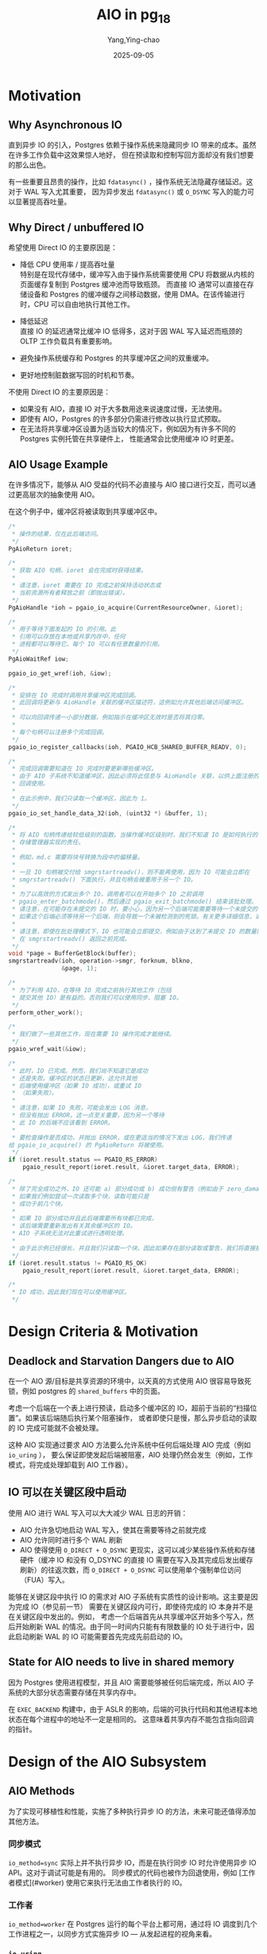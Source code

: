 :PROPERTIES:
:ID:       7815851c-f532-4b9a-8f42-2b04783211ae
:NOTER_DOCUMENT: attachments/README.md
:NOTER_OPEN: find-file
:END:
#+TITLE: AIO in pg_18
#+AUTHOR: Yang,Ying-chao
#+DATE:   2025-09-05
#+OPTIONS:  ^:nil H:5 num:t toc:2 \n:nil ::t |:t -:t f:t *:t tex:t d:(HIDE) tags:not-in-toc
#+STARTUP:  oddeven lognotestate
#+SEQ_TODO: TODO(t) INPROGRESS(i) WAITING(w@) | DONE(d) CANCELED(c@)
#+TAGS:     noexport(n)
#+EXCLUDE_TAGS: noexport
#+FILETAGS: :aio:pg:


* Motivation
:PROPERTIES:
:NOTER_DOCUMENT: attachments/README.md
:NOTER_OPEN: find-file
:NOTER_PAGE: 42
:END:


** Why Asynchronous IO
:PROPERTIES:
:NOTER_DOCUMENT: attachments/README.md
:NOTER_OPEN: find-file
:NOTER_PAGE: 48
:END:


直到异步 IO 的引入，Postgres 依赖于操作系统来隐藏同步 IO 带来的成本。虽然在许多工作负载中这效果惊人地好，
但在预读取和控制写回方面却没有我们想要的那么出色。

有一些重要且昂贵的操作，比如 =fdatasync()= ，操作系统无法隐藏存储延迟。这对于 WAL 写入尤其重要，
因为异步发出 =fdatasync()= 或 =O_DSYNC= 写入的能力可以显著提高吞吐量。


** Why Direct / unbuffered IO
:PROPERTIES:
:NOTER_DOCUMENT: attachments/README.md
:NOTER_OPEN: find-file
:NOTER_PAGE: 638
:END:


希望使用 Direct IO 的主要原因是：

- 降低 CPU 使用率 / 提高吞吐量\\
  特别是在现代存储中，缓冲写入由于操作系统需要使用 CPU 将数据从内核的页面缓存复制到 Postgres 缓冲池而导致瓶颈。
  而直接 IO 通常可以直接在存储设备和 Postgres 的缓冲缓存之间移动数据，使用 DMA。在该传输进行时，CPU
  可以自由地执行其他工作。

- 降低延迟 \\
   直接 IO 的延迟通常比缓冲 IO 低得多，这对于因 WAL 写入延迟而瓶颈的 OLTP 工作负载具有重要影响。

- 避免操作系统缓存和 Postgres 的共享缓冲区之间的双重缓冲。

- 更好地控制脏数据写回的时机和节奏。

不使用 Direct IO 的主要原因是：

- 如果没有 AIO，直接 IO 对于大多数用途来说速度过慢，无法使用。
- 即使有 AIO，Postgres 的许多部分仍需进行修改以执行显式预取。
- 在无法将共享缓冲区设置为适当较大的情况下，例如因为有许多不同的 Postgres 实例托管在共享硬件上，
  性能通常会比使用缓冲 IO 时更差。


** AIO Usage Example
:PROPERTIES:
:NOTER_DOCUMENT: attachments/README.md
:NOTER_OPEN: find-file
:NOTER_PAGE: 1899
:END:


在许多情况下，能够从 AIO 受益的代码不必直接与 AIO 接口进行交互，而可以通过更高层次的抽象使用 AIO。

在这个例子中，缓冲区将被读取到共享缓冲区中。


#+begin_src c
/*
 * 操作的结果，仅在此后端访问。
 */
PgAioReturn ioret;

/*
 * 获取 AIO 句柄，ioret 会在完成时获得结果。
 *
 * 请注意，ioret 需要在 IO 完成之前保持活动状态或
 * 当前资源所有者释放之前（即抛出错误）。
 */
PgAioHandle *ioh = pgaio_io_acquire(CurrentResourceOwner, &ioret);

/*
 * 用于等待下面发起的 IO 的引用。此
 * 引用可以存放在本地或共享内存中，任何
 * 进程都可以等待它。每个 IO 可以有任意数量的引用。
 */
PgAioWaitRef iow;

pgaio_io_get_wref(ioh, &iow);

/*
 * 安排在 IO 完成时调用共享缓冲区完成回调。
 * 此回调将更新与 AioHandle 关联的缓冲区描述符，这例如允许其他后端访问缓冲区。
 *
 * 可以向回调传递一小部分数据，例如指示在缓冲区无效时是否将其归零。
 *
 * 每个句柄可以注册多个完成回调。
 */
pgaio_io_register_callbacks(ioh, PGAIO_HCB_SHARED_BUFFER_READV, 0);

/*
 * 完成回调需要知道在 IO 完成时要更新哪些缓冲区。
 * 由于 AIO 子系统不知道缓冲区，因此必须将此信息与 AioHandle 关联，以供上面注册的完成
 * 回调使用。
 *
 * 在此示例中，我们只读取一个缓冲区，因此为 1。
 */
pgaio_io_set_handle_data_32(ioh, (uint32 *) &buffer, 1);

/*
 * 将 AIO 句柄传递给较低级别的函数。当操作缓冲区级别时，我们不知道 IO 是如何执行的，这是
 * 存储管理器实现的责任。
 *
 * 例如，md.c 需要将块号转换为段中的偏移量。
 *
 * 一旦 IO 句柄被交付给 smgrstartreadv()，则不能再使用，因为 IO 可能会立即在
 * smgrstartreadv() 下面执行，并且句柄会被重用于另一个 IO。
 *
 * 为了以高效的方式发出多个 IO，调用者可以在开始多个 IO 之前调用
 * pgaio_enter_batchmode()，然后通过 pgaio_exit_batchmode() 结束该批处理。
 * 请注意，在可能存在未提交的 IO 时，要小心，因为另一个后端可能需要等待一个未提交的 IO。
 * 如果这个后端必须等待另一个后端，则会导致一个未被检测到的死锁。有关更多详细信息，请参见 pgaio_enter_batchmode()。
 *
 * 请注意，即使在批处理模式下，IO 也可能会立即提交，例如由于达到了未提交 IO 的数量限制，甚至
 * 在 smgrstartreadv() 返回之前完成。
 */
void *page = BufferGetBlock(buffer);
smgrstartreadv(ioh, operation->smgr, forknum, blkno,
               &page, 1);

/*
 * 为了利用 AIO，在等待 IO 完成之前执行其他工作（包括
 * 提交其他 IO）是有益的。否则我们可以使用同步、阻塞 IO。
 */
perform_other_work();

/*
 * 我们做了一些其他工作，现在需要 IO 操作完成才能继续。
 */
pgaio_wref_wait(&iow);

/*
 * 此时，IO 已完成。然而，我们尚不知道它是成功
 * 还是失败。缓冲区的状态已更新，这允许其他
 * 后端使用缓冲区（如果 IO 成功），或重试 IO
 * （如果失败）。
 *
 * 请注意，如果 IO 失败，可能会发出 LOG 消息，
 * 但没有抛出 ERROR。这一点至关重要，因为另一个等待
 * 此 IO 的后端不应该看到 ERROR。
 *
 * 要检查操作是否成功，并抛出 ERROR，或在更适当的情况下发出 LOG，我们传递
给 pgaio_io_acquire() 的 PgAioReturn 将被使用。
 */
if (ioret.result.status == PGAIO_RS_ERROR)
    pgaio_result_report(ioret.result, &ioret.target_data, ERROR);

/*
 * 除了完全成功之外，IO 还可能 a) 部分成功或 b) 成功但有警告（例如由于 zero_damaged_pages）。
 * 如果我们例如尝试一次读取多个块，读取可能只是
 * 成功于前几个块。
 *
 * 如果 IO 部分成功并且此后端需要所有块都已完成，
 * 该后端需要重新发出有关其余缓冲区的 IO。
 * AIO 子系统无法对此重试进行透明处理。
 *
 * 由于此示例已经很长，并且我们只读取一个块，因此如果存在部分读取或警告，我们将直接报错。
 */
if (ioret.result.status != PGAIO_RS_OK)
    pgaio_result_report(ioret.result, &ioret.target_data, ERROR);

/*
 * IO 成功，因此我们现在可以使用缓冲区。
 */
#+end_src


* Design Criteria & Motivation
:PROPERTIES:
:NOTER_DOCUMENT: attachments/README.md
:NOTER_OPEN: find-file
:NOTER_PAGE: 6809
:END:


** Deadlock and Starvation Dangers due to AIO
:PROPERTIES:
:NOTER_DOCUMENT: attachments/README.md
:NOTER_OPEN: find-file
:NOTER_PAGE: 6885
:END:


在一个 AIO 源/目标是共享资源的环境中，以天真的方式使用 AIO 很容易导致死锁，例如 postgres 的 =shared_buffers=
中的页面。

考虑一个后端在一个表上进行预读，启动多个缓冲区的 IO，超前于当前的“扫描位置”。如果该后端随后执行某个阻塞操作，
或者即使只是慢，那么异步启动的读取的 IO 完成可能就不会被处理。

这种 AIO 实现通过要求 AIO 方法要么允许系统中任何后端处理 AIO 完成（例如 =io_uring= ），
要么保证即使发起后端被阻塞，AIO 处理仍然会发生（例如，工作模式，将完成处理卸载到 AIO 工作器）。

** IO 可以在关键区段中启动

使用 AIO 进行 WAL 写入可以大大减少 WAL 日志的开销：

- AIO 允许急切地启动 WAL 写入，使其在需要等待之前就完成
- AIO 允许同时进行多个 WAL 刷新
- AIO 使得使用 =O_DIRECT + O_DSYNC= 更现实，这可以减少某些操作系统和存储硬件（缓冲 IO 和没有 O_DSYNC 的直接 IO
  需要在写入及其完成后发出缓存刷新）的往返次数，而 =O_DIRECT + O_DSYNC= 可以使用单个强制单位访问（FUA）写入。

能够在关键区段中执行 IO 的需求对 AIO 子系统有实质性的设计影响。这主要是因为完成 IO（参见前一节）
需要在关键区段内可行，即使待完成的 IO 本身并不是在关键区段中发出的。例如，
考虑一个后端首先从共享缓冲区开始多个写入，然后开始刷新 WAL 的情况。由于同一时间内只能有有限数量的 IO
处于进行中，因此启动刷新 WAL 的 IO 可能需要首先完成先前启动的 IO。


** State for AIO needs to live in shared memory
:PROPERTIES:
:NOTER_DOCUMENT: attachments/README.md
:NOTER_OPEN: find-file
:NOTER_PAGE: 8923
:END:


因为 Postgres 使用进程模型，并且 AIO 需要能够被任何后端完成，所以 AIO 子系统的大部分状态需要存储在共享内存中。

在 =EXEC_BACKEND= 构建中，由于 ASLR 的影响，后端的可执行代码和其他进程本地状态在每个进程中的地址不一定是相同的。
这意味着共享内存不能包含指向回调的指针。


* Design of the AIO Subsystem
:PROPERTIES:
:NOTER_DOCUMENT: attachments/README.md
:NOTER_OPEN: find-file
:NOTER_PAGE: 9332
:END:


** AIO Methods
:PROPERTIES:
:NOTER_DOCUMENT: attachments/README.md
:NOTER_OPEN: find-file
:NOTER_PAGE: 9366
:END:


为了实现可移植性和性能，实施了多种执行异步 IO 的方法，未来可能还值得添加其他方法。

*** 同步模式

=io_method=sync= 实际上并不执行异步 IO，而是在执行同步 IO 时允许使用异步 IO API。这对于调试可能是有用的。
同步模式的代码也被作为回退使用，例如 [工作者模式](#worker) 使用它来执行无法由工作者执行的 IO。

*** 工作者

=io_method=worker= 在 Postgres 运行的每个平台上都可用，通过将 IO 调度到几个工作进程之一，以同步方式实施异步 IO —
从发起进程的视角来看。

*** =io_uring=

=io_method=io_uring= 在 Linux 5.1 及以上版本可用。与工作者模式相对，它在进程内部调度所有 IO，
从而降低上下文切换率/延迟。

** AIO 句柄

Postgres 异步 IO 抽象的核心 API 部分是 AIO 句柄。
要执行 IO，首先必须获取一个 IO 句柄（ =pgaio_io_acquire()= ），然后“定义”它，即将一个 IO 操作与该句柄关联起来。

通常，在更高层次上获取 AIO 句柄，然后将其传递给更低层次以进行完全定义。例如，对于与共享缓冲区之间的 IO，bufmgr.c
例程获取句柄，然后通过 smgr.c、md.c 传递，最后在 fd.c 中完全定义。

在最低级别用于定义操作的函数是 =pgaio_io_start_*()= 。

因为获取 IO 句柄必须始终成功并且 AIO 句柄的数量必须受到限制，所以，只要 AIO 句柄完成，就可以重新使用它们。显然，
代码需要能够响应 IO 完成。状态可以使用 AIO 完成回调更新，并且发起的后端可以提供一个后端本地变量来接收 IO
的结果。发起的后端和任何其他后端都可以使用 /AIO 引用/ 等待 IO 完成。

因为 AIO 句柄在调用 =pgaio_io_acquire()= 后并不可执行，并且 =pgaio_io_acquire()= 需要始终成功（若无 PANIC），
因此只能获取单个 AIO 句柄（即，通过 =pgaio_io_acquire()= 返回），而不导致 IO 被定义（通过，可能间接，导致
=pgaio_io_start_*()= 被调用）。否则，后端可能会轻易自我死锁，耗尽所有 AIO 句柄而无法等待某些 IO 完成。

如果发现某个 AIO 句柄不再需要，例如，因为该句柄是在持有一个争用锁之前获取的，可以通过 =pgaio_io_release()=
在未被定义的情况下释放。


** AIO Callbacks
:PROPERTIES:
:NOTER_DOCUMENT: attachments/README.md
:NOTER_OPEN: find-file
:NOTER_PAGE: 12195
:END:


通常情况下，多个层次需要对 IO 的完成做出反应。\\
例如，对于读操作，md.c 需要检查 IO 是否完全失败或长度是否短于所需，bufmgr.c 需要验证页面是否有效，并且 bufmgr.c
需要更新 BufferDesc 以更新缓冲区的状态。

多个层次/子系统需要对 IO 完成做出反应的事实带来了一些挑战：

- 上层不应需要了解下层的细节。\\
  例如，bufmgr.c 不应假设 IO 会通过 md.c。因此，上层无法知道下层会认为什么是错误。

- 下层不应需要知道上层的情况。\\
  例如，smgr API 在通过共享缓冲区时被使用，但也在绕过共享缓冲区时被使用。这意味着例如 md.c 没有能力验证校验和。

- 在 AIO 子系统中为每个可能的层组合编写代码将导致大量重复。

解决这个问题的方法是能够将多个完成回调与一个句柄关联。\\
例如，bufmgr.c 可以有一个回调来更新 BufferDesc 状态，以及验证页面，而 md.c 可以有另一个回调来检查 IO 操作是否成功。

正如[提到的](#state-for-aio-needs-to-live-in-shared-memory)，目前共享内存无法包含函数指针。因此，
完成回调不是通过函数指针直接识别，而是通过 ID（ =PgAioHandleCallbackID= ）进行识别。一个显著的额外好处是，
这允许用更小的内存量（当前为单个字节）来标识回调。

除完成外，AIO 回调还用于“暂存”IO。这用于增加缓冲区引用计数，以考虑 AIO 子系统对缓冲区的引用，
这对于处理发起请求的后端错误并在 IO 仍在进行时释放其自身的引脚的情况是必需的。

如[前面所解释的](#io-can-be-started-in-critical-sections)，IO 完成必须在关键部分安全执行。为了让发出 IO
的后端在失败的情况下能够错误处理，可以使用[AIO 结果](#aio-results)。


** AIO Targets
:PROPERTIES:
:NOTER_DOCUMENT: attachments/README.md
:NOTER_OPEN: find-file
:NOTER_PAGE: 14353
:END:

除了上述提到的完成回调外，每个 AIO 句柄都有一个“目标”。每个目标在 AIO 句柄内有一些空间，用于存储特定于目标的信息，
并可以提供回调，以允许重新打开底层文件（在工作模式下所需）并描述 IO 操作（用于调试日志和错误消息）。

也就是说，如果 AIO 的两个不同使用情况能够以相同的方式描述正在操作的文件的身份，那么使用相同的目标是有意义的。
例如，不同的 smgr 实现可以通过 RelFileLocator、ForkNumber 和 BlockNumber 来描述 IO，因此可以共享一个目标。
相对而言，WAL 文件的 IO 会通过 TimeLineID 和 XLogRecPtr 来描述，因此对于 smgr 和 WAL 使用同一个目标就没有意义。


** AIO Wait References
:PROPERTIES:
:NOTER_DOCUMENT: attachments/README.md
:NOTER_OPEN: find-file
:NOTER_PAGE: 15159
:END:


如上所述，AIO 句柄可以在完成后立即重用，因此不能用于等待 IO 的完成。等待是通过 AIO 等待引用来实现的，
这些引用不仅标识了一个 AIO 句柄，还包括句柄的“生成”。

可以使用 =pgaio_io_get_wref()= 获取对 AIO 句柄的引用，然后使用 =pgaio_wref_wait()= 进行等待。


** AIO Results
:PROPERTIES:
:NOTER_DOCUMENT: attachments/README.md
:NOTER_OPEN: find-file
:NOTER_PAGE: 15592
:END:


作为 AIO 完成回调在关键区域内执行并且可能由任何后端执行完成回调不能用于，例如，发出导致 IO 错误的查询。

为了能够对失败的 IO 作出反应，发起后端可以在后端本地内存中传递一个指向 =PgAioReturn= 的指针。在重用 AIO
句柄之前， =PgAioReturn= 将填充有关 IO 的信息。这包括关于 IO 是否成功的信息（作为 =PgAioResultStatus= 的值）
以及足够的信息以便在失败时引发错误（通过 =pgaio_result_report()= ，错误详细信息编码在 =PgAioResult= 中）。


** AIO Errors
:PROPERTIES:
:NOTER_DOCUMENT: attachments/README.md
:NOTER_OPEN: find-file
:NOTER_PAGE: 16338
:END:


将共享完成回调编码错误的细节为一个 =ErrorData= ，以便稍后可以抛出，这将非常方便。不幸的是，
这样做将需要分配内存。虽然 elog.c 可以保证（好吧，有点）记录消息不会耗尽内存，
但这仅仅是因为正在记录的消息数量非常有限。随着 AIO 的使用，可能会有大量的并发 AIO 失败。

为了避免需要预分配大量可能的内存（更不用说在共享内存中！），完成回调必须以更紧凑的格式编码错误，
这种格式可以转换为错误消息。


* Helpers
:PROPERTIES:
:NOTER_DOCUMENT: attachments/README.md
:NOTER_OPEN: find-file
:NOTER_PAGE: 17035
:END:


使用低级 AIO API 在整个树中引入了太多的复杂性。大多数 AIO 的使用应该通过可重用的更高级别的助手来完成。


** 读取流

AIO 的一个常见而且非常有益的使用场景是读取，其中知道大量待读取位置。例如，对于顺序扫描，
所需读取的块集可以仅通过知道当前位置并检查缓冲映射表来确定。

[读取流](../../../include/storage/read_stream.h) 接口使得在这种使用情况下比较容易使用 AIO。
